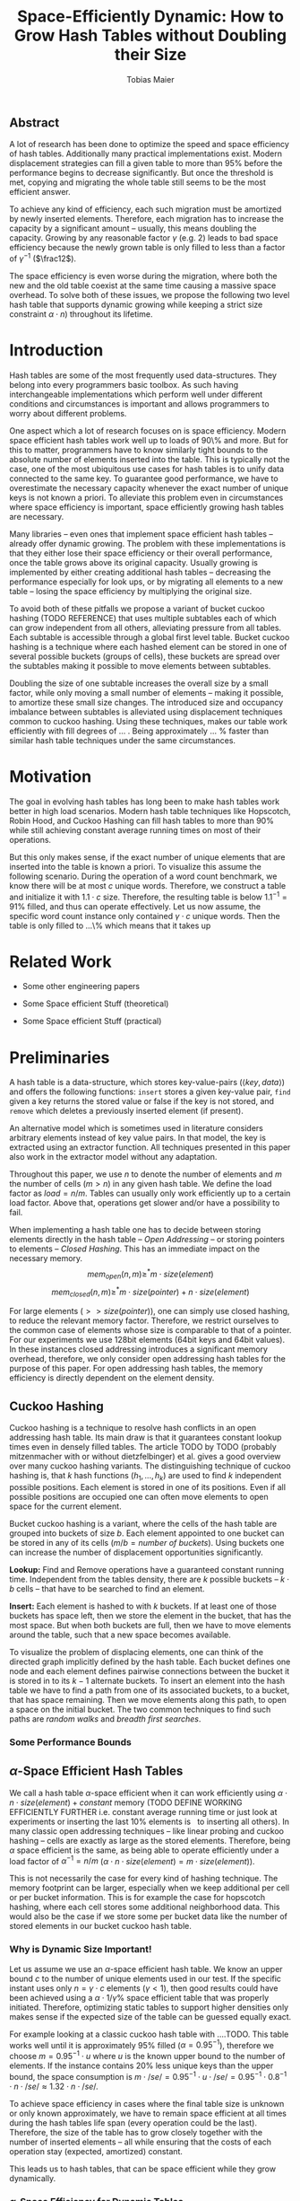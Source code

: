 #+TITLE:    Space-Efficiently Dynamic: How to Grow Hash Tables without Doubling their Size
#+AUTHOR:   Tobias Maier
#+EMAIL:    t.maier@kit.edu

** Abstract
A lot of research has been done to optimize the speed and space
efficiency of hash tables.  Additionally many practical
implementations exist.  Modern displacement strategies can fill a
given table to more than 95% before the performance begins to decrease
significantly.  But once the threshold is met, copying and migrating
the whole table still seems to be the most efficient answer.

To achieve any kind of efficiency, each such migration must be
amortized by newly inserted elements.  Therefore, each migration has
to increase the capacity by a significant amount -- usually, this
means doubling the capacity.  Growing by any reasonable factor
$\gamma$ (e.g. 2) leads to bad space efficiency because the newly grown table
is only filled to less than a factor of $\gamma^{-1}$ ($\frac12$).

The space efficiency is even worse during the migration, where both
the new and the old table coexist at the same time causing a massive
space overhead.  To solve both of these issues, we propose the
following two level hash table that supports dynamic growing while keeping a
strict size constraint $\alpha \cdot n$) throughout its lifetime.

* Introduction
Hash tables are some of the most frequently used data-structures. They
belong into every programmers basic toolbox.  As such having
interchangeable implementations which perform well under different
conditions and circumstances is important and allows programmers to
worry about different problems.

One aspect which a lot of research focuses on is space efficiency.
Modern space efficient hash tables work well up to loads of 90\% and
more. But for this to matter, programmers have to know similarly tight
bounds to the absolute number of elements inserted into the table.
This is typically not the case, one of the most ubiquitous use cases
for hash tables is to unify data connected to the same key.  To
guarantee good performance, we have to overestimate the necessary
capacity whenever the exact number of unique keys is not known a
priori.  To alleviate this problem even in circumstances where space
efficiency is important, space efficiently growing hash tables are
necessary.

Many libraries -- even ones that implement space efficient hash tables
-- already offer dynamic growing.  The problem with these
implementations is that they either lose their space efficiency or
their overall performance, once the table grows above its original
capacity.  Usually growing is implemented by either creating
additional hash tables -- decreasing the performance especially for
look ups, or by migrating all elements to a new table -- losing the
space efficiency by multiplying the original size.

To avoid both of these pitfalls we propose a variant of bucket cuckoo
hashing (TODO REFERENCE) that uses multiple subtables each of which
can grow independent from all others, alleviating pressure from all
tables.  Each subtable is accessible through a global first level
table.  Bucket cuckoo hashing is a technique where each hashed element
can be stored in one of several possible buckets (groups of cells),
these buckets are spread over the subtables making it possible to move
elements between subtables.


#+BEGIN_COMMENT
The second level tables consist of Buckets which actually store the
elements.  While the table is not growing, operations proceed similar
to normal cuckoo hashing.  Each element correlates to two buckets
(each within one subtable).  These buckets depend on the hash function
in the following way: first we use the most significant bits of the
hash value to choose the appropriate subtable, then we use the lesser
significant bits to find a location within that subtable.  When
inserting an element we will store it in one of its correlating
buckets.  If there is no space in the connected buckets, then we use
common cuckoo displacement techniques to make room.
#+END_COMMENT

Doubling the size of one subtable increases the overall size by a
small factor, while only moving a small number of elements -- making
it possible, to amortize these small size changes. The introduced size
and occupancy imbalance between subtables is alleviated using
displacement techniques common to cuckoo hashing. Using these
techniques, makes our table work efficiently with fill degrees of
... .  Being approximately ... % faster than similar hash table
techniques under the same circumstances.

#+BEGIN_COMMENT
When the table needs to grow, one can double the size of a subtable,
increasing the overall capacity only by a small factor.  Only the
elements within the grown subtable are migrated. Therefore the
additional space is linear in the number of migrated elements which is
important for the amortization. The so grown subtable now
contains twice the number of buckets, as before. This introduces some
imbalance, because the percentage of elements that hash to one
subtable does not depend on the subtable size.  But we will show that
using a breadth-first-search displacement technique will in practice
find short displacement paths that lead to a successful insertion.

Therefore, our dynamic space efficient tables work efficiently even
when filled to similar degrees as homogeneous tables using the same
displacement strategy. They also work up to ... times better than
other space efficient approaches.
#+END_COMMENT

* Motivation
The goal in evolving hash tables has long been to make hash tables
work better in high load scenarios.  Modern hash table techniques like
Hopscotch, Robin Hood, and Cuckoo Hashing can fill hash tables to more
than 90% while still achieving constant average running times on most
of their operations.

But this only makes sense, if the exact number of unique elements that
are inserted into the table is known a priori. To visualize this
assume the following scenario.  During the operation of a word count
benchmark, we know there will be at most $c$ unique words. Therefore,
we construct a table and initialize it with $1.1\cdot c$
size. Therefore, the resulting table is below $1.1^{-1} = 91\%$
filled, and thus can operate effectively. Let us now assume, the
specific word count instance only contained $\gamma \cdot c$ unique
words.  Then the table is only filled to ...\% which means that it takes up

* Related Work
- Some other engineering papers

- Some Space efficient Stuff  (theoretical)

- Some Space efficient Stuff  (practical)

* Preliminaries

A hash table is a data-structure, which stores key-value-pairs
(\(\langle key, data \rangle\)) and offers the following functions:
~insert~ stores a given key-value pair, ~find~ given a key returns the
stored value or false if the key is not stored, and ~remove~ which
deletes a previously inserted element (if present).

An alternative model which is sometimes used in literature considers
arbitrary elements instead of key value pairs.  In that model, the key
is extracted using an extractor function.  All techniques presented in
this paper also work in the extractor model without any adaptation.

Throughout this paper, we use $n$ to denote the number of elements and
$m$ the number of cells ($m > n$) in any given hash table.  We define
the load factor as $load = n/m$.  Tables can usually only work
efficiently up to a certain load factor.  Above that, operations get
slower and/or have a possibility to fail.
# Is this really OPEN vs. CLOSED or DIRECT vs. INDIRECT
When implementing a hash table one has to decide between storing
elements directly in the hash table -- /Open Addressing/ -- or storing
pointers to elements -- /Closed Hashing/. This has an immediate impact
on the necessary memory.
\[mem_{open}  (n,m) \geq^* m\cdot size(element)\]
\[mem_{closed}(n,m) \geq^* m\cdot size(pointer) + n\cdot size(element)\]

For large elements (\(>> size(pointer)\)), one can simply use closed
hashing, to reduce the relevant memory factor.  Therefore, we restrict
ourselves to the common case of elements whose size is comparable to
that of a pointer.  For our experiments we use 128bit elements (64bit
keys and 64bit values).  In these instances closed addressing
introduces a significant memory overhead, therefore, we only consider
open addressing hash tables for the purpose of this paper. For open
addressing hash tables, the memory efficiency is directly dependent on
the element density.

#+BEGIN_COMMENT
Let $n$ be the number of elements in a hash table which has $m$ cells.
Sometimes we combine multiple cells into buckets, then $b$ will denote
the bucket size (number of cells in one bucket).  When allocating the
table, we allocate it with approximately $n\cdot \alpha$ cells.
Therefore, an appropriately filled table has \(m=n\cdot\alpha\).

We call /se/ the size of one element.  For most hash tables this is
also the size of each hash table cell.  Therefore, the size of the hash
table is usually \(/se/\cdot m\).

We call a hash table architecture *Open Addressing*, when it stores
its elements directly in the table.  This is the opposite of indirect
hash table techniques like hashing with chaining. Where the hash table
usually contains pointers to elements that are stored outside the main
table.  In this publication, we concentrate fully on hash tables with
open addressing since indirect tables cannot be space efficient when
the element size is comparable to the pointer size of the used system
(for an explanation see TODO).
#+END_COMMENT

** Cuckoo Hashing
Cuckoo hashing is a technique to resolve hash conflicts in an open
addressing hash table. Its main draw is that it guarantees constant
lookup times even in densely filled tables. The article TODO by TODO
(probably mitzenmacher with or without dietzfelbinger) et al. gives a
good overview over many cuckoo hashing variants.  The distinguishing
technique of cuckoo hashing is, that $k$ hash functions (\(h_1, ... ,
h_k\)) are used to find $k$ independent possible positions. Each
element is stored in one of its positions.  Even if all possible
positions are occupied one can often move elements to open space for the
current element.

Bucket cuckoo hashing is a variant, where the cells of the hash table
are grouped into buckets of size $b$.  Each element appointed to one
bucket can be stored in any of its cells ($m/b = \textit{number of
buckets}$).  Using buckets one can increase the number of displacement
opportunities significantly.

*Lookup:* Find and Remove operations have a guaranteed constant
running time. Independent from the tables density, there are $k$
possible buckets -- $k\cdot b$ cells -- that have to be searched to
find an element.

*Insert:* Each element is hashed to with $k$ buckets.  If at least
one of those buckets has space left, then we store the element in the
bucket, that has the most space.  But when both buckets are full, then we
have to move elements around the table, such that a new space becomes
available.

# IMPLICIT GRAPH MODEL
To visualize the problem of displacing elements, one can think of the
directed graph implicitly defined by the hash table.  Each bucket
defines one node and each element defines pairwise connections between
the bucket it is stored in to its $k-1$ alternate buckets.  To insert
an element into the hash table we have to find a path from one of its
associated buckets, to a bucket, that has space remaining.  Then we
move elements along this path, to open a space on the initial bucket.
The two common techniques to find such paths are /random walks/ and
/breadth first searches/.

*** Some Performance Bounds

** $\alpha$-Space Efficient Hash Tables
We call a hash table \(\alpha\)-space efficient when it can work
efficiently using $\alpha\cdot n\cdot size(element) + constant$ memory
(TODO DEFINE WORKING EFFICIENTLY FURTHER i.e. constant average running
time or just look at experiments or inserting the last 10% elements is
$~$ to inserting all others).  In many classic open addressing
techniques -- like linear probing and cuckoo hashing -- cells are
exactly as large as the stored elements. Therefore, being $\alpha$
space efficient is the same, as being able to operate efficiently
under a load factor of $\alpha^{-1} = n/m$ ($\alpha\cdot n \cdot
size(element) = m\cdot size(element)$).

This is not necessarily the case for every kind of hashing
technique. The memory footprint can be larger, especially when we keep
additional per cell or per bucket information. This is for example the
case for hopscotch hashing, where each cell stores some additional
neighborhood data.  This would also be the case if we store some per
bucket data like the number of stored elements in our bucket cuckoo
hash table.

#+BEGIN_COMMENT
In the absence of compression, it is clear that the minimum memory
required for storing a hash table is the combined memory of all stored
elements \((/se/ \cdot n)\).  We call a hash table
$\alpha$-space efficient -- for an $1\leq \alpha$ when it can efficiently operate
with $n$ elements while using less than \(\alpha \cdot n \cdot
/se/ + c\) memory.

While using open addressing hash tables it is clear, that we cannot
reach the minimum space of \(n\cdot/se/\) in a non-static scenario
with on-line insertions and deletions.  Therefore, we assume that
\(\alpha > 0\).  To efficiently use the given memory, we will usually
make sure, that the used tables are \(m = \alpha \cdot n\) cells large
resulting in the necessary memory consumption.

Note that above statement is only true for tables which use open
addressing.  It disregards indirect techniques which store pointers in
the table.  This makes sense in the common scenario of reasonably
small elements (not \(/se/ >> /pointer size/\)). In this scenario,
storing one pointer per element becomes prohibitively large
(impossible for any $\alpha < \frac{/se/ + /pointer size/}{/se/}$).

In the case where elements are large compared to pointers we can
easily construct a hash table with good space efficiency by using a
non-space efficient table and storing only pointers to elements.
Using this technique the overall memory consumption is \(\approx
m\cdot /pointer size/ + n\cdot /se/\). Which is close to the optimum
\(n\cdot /se/\) for large /se/.

Therefore, we concentrate on hash tables with open addressing. This
means, that all investigated hash tables at some level consist of an
array, which stores elements directly.
#+END_COMMENT

*** Why is Dynamic Size Important!
Let us assume we use an $\alpha$-space efficient hash table. We know
an upper bound $c$ to the number of unique elements used in our test.
If the specific instant uses only $n = \gamma\cdot c$ elements
($\gamma < 1$), then good results could have been achieved using a
\(\alpha\cdot 1/\gamma\%\) space efficient table that was properly
initiated. Therefore, optimizing static tables to support higher
densities only makes sense if the expected size of the table can be
guessed equally exact.

For example looking at a classic cuckoo hash table with ....TODO. This
table works well until it is approximately 95% filled ($\alpha =
0.95^{-1}$), therefore we choose \(m = 0.95^{-1}\cdot u\) where $u$ is
the known upper bound to the number of elements.  If the instance
contains 20% less unique keys than the upper bound, the space
consumption is \(m\cdot /se/ = 0.95^{-1}\cdot u \cdot /se/ =
0.95^{-1}\cdot 0.8^{-1}\cdot n \cdot /se/ \approx 1.32 \cdot n \cdot
/se/\).

To achieve space efficiency in cases where the final table size is
unknown or only known approximately, we have to remain space
efficient at all times during the hash tables life span (every
operation could be the last).  Therefore, the size of the table has to
grow closely together with the number of inserted elements -- all
while ensuring that the costs of each operation stay (expected,
amortized) constant.

This leads us to hash tables, that can be space efficient while they
grow dynamically.

*** $\alpha$-Space Efficiency for Dynamic Tables
The definition of a space efficient table specifically works for
preallocated tables. Even an empty table can be space
efficient, if it can still operate when it is filled further. It has
to be initialized with an exact count of unique keys, to actually make
the $\alpha$-space efficiency matter. Since this is not
necessarily possible we will now define the notion of
space efficient dynamic tables.

We call a hash table $\alpha$-space efficiently growing,
when it can grow over its original capacity and throughout its
lifetime, will only use \(\alpha\cdot n^* \cdot /se/\) where
$n^*$ is the *peek* number of elements (observed maximum).

**** Trivial Examples
One simple example of this is a linear probing table, which grows by a
factor of two, whenever 50% of the table is filled. Here the table is
at least 25% filled (immediately after growing), therefore, the table
is 4-space efficient. Another example would be a cuckoo table which
doubles in size whenever it surpasses 95%, fill rate. This would be a
$0.45^{-1}\approx 2.22$-space efficient table.

**** Memory Usage while Growing
An additional problem we have not yet mentioned is the memory usage,
during table migrations. When we allocate a new table to move all
elements into, there is a time when both the old and the new table
coexist. during that time, the overall memory usage is even worse.  In
the example of the 4-space efficient linear probing table above there
is a time where \(6\cdot n \cdot /se/\) memory is used (old table 50%
filled and new table 0% filled). So as a dynamic table it is only 6-space
efficient.

* Two Level Data Structure
The main feature of our data structure is its ability to efficiently
grow with the number of elements stored in the table and thus remain
space efficient throughout its lifetime.  A common technique to make
static data structures dynamic  is to allocate a new structure with
twice the capacity and to migrate the currently held objects, whenever
the table gets too full. But doubling the whole data structure cannot
be space efficient.  The natural thought is to double only part of the
data structure.

** Description
We use a two level approach (shown in TODO FIGREFRENCE) to allow
differentiated growing between table parts.  The first level consists
of a table which stores pointers to /tl/ second level tables (\(/tl/ =
2^k\)). Each second level table consists of buckets that store
elements directly.

# Find the Buckets per element
Each element is still associated with exactly two buckets, these can
be in the same, or in different hash tables. To find the first bucket
associated with an element $e$, we compute $e$s hash value using the
first hash function $h_1(e)$. We then use the first $k$ bits, to chose
the appropriate second level table. There we find the specific bucket
using the other bits of the hash value (value modulo table size).

# Chaching of the first level Table
It is important to realize that the first level table will be cached,
whenever the table is accessed regularly. Therefore, our data
structure will cause a similar number of cache misses as any other
cuckoo hash table.  This allows our hierarchical table structure to be
competitive with statically sized growing cuckoo tables during non-growing
phases.

** Partial Growing
Let all second level tables start at the same size $s$e.  When the
number of elements surpasses a threshold ($\alpha \cdot n >
m+s$).  One can grow a second level table by doubling its
size and still remain space efficient.  Growing one table increases
the overall capacity from $/tl/\cdot s$ to $(/tl/+1)\cdot s$ (factor:
$\frac{/tl/+1}{/tl/}$).  Note that all subsequent grows increase the
capacity by the same absolute amount (smaller factor) until all second level
tables have the same size again (never grow a "big" table).

The table migration itself accesses cells in a linear fashion making
it very cache efficient.  The elements from each original bucket are
split onto two buckets of the target table.  Therefore, no bucket of
the target table can have more elements than its respective original
bucket -- guaranteeing that no displacements are necessary during the
migration.

Moreover, the cost of growing the subtable is amortized by element
insertions.  To trigger the growing $\alpha^{-1} \cdot s =
O(s)$ elements have to be inserted (globally).  One migration is guaranteed to
have $O(s)$ time, since, displacement is not needed during hash table
migrations (see above). Or from an abstract point of view, after
inserting $\alpha^{-1} \cdot s$ elements the table grows
enough, to raise the capacity about the same $\alpha^{-1} \cdot
s$ effective cells (actual cells $\times$ fill factor).

In the graph view of cuckoo tables (see section cuckoo hashing),
increasing the size of one table is equivalent to splitting each node
that represents a bucket within that table. Since the edges (elements)
are split between the nodes

** Imbalance between Second Level Tables
By growing individual subtables we introduce some imbalance into the
previously homogeneous table.  We use a constant number of hashed bits
to decide which subtables a given element can go into.  Therefore,
each subtable has approximately the same number of elements that are
associated with one of its buckets.  Therefore, it is not immediately
obvious, that increasing the size of one table will make it easier, to
insert elements that are not necessarily associated into that one
table.

Whenever we try to insert an element into the rest of the table and
there is no space for it, we start to move elements with one of the
common displacement strategies (random walk or breadth first search).
Each element we examine as part of the insertion has a chance to be
hashed into a bucket of the grown table.  Such an element will most
likely fit into its alternative bucket, since most buckets of the
grown table have free slots, thus the displacement will end.

** Shrinking
Some applications might require that the hash table can also shrink,
when elements get removed.  For example, when these elements are
reinserted into another data-structure (one grows the other shrinks).

Shrinking can work similarly to growing. We replace a second level
table with a smaller one, by migrating elements from one to the other.
During this migration elements from two buckets are joined into one
bucket. Therefore, it is possible for a bucket to be overfilled.
Whenever this is the case, we reinsert overfilled elements and let the
insertion algorithm figure out a redistribution in the table.

# There is an aggressivity parameter, which is used to regulate when to shrink the table.
Shrinking the table can only be amortized by remove operations when
$O(s)$ elements are removed before the table changes size -- counted
after the size change (growing or shrinking).  This can only work if
the table can temporarily remain larger than $\alpha \cdot n$ cells.
Otherwise there would be the possibility for quadratic behavior when
one element is repeatedly inserted and removed, if this one element
causes a grow/shrink.

** Potential Problems and Weaknesses
There are three factors, that impact the performance of our dynamic
table compared to other cuckoo tables and to hashing solutions in
general *inhomogeneous table resolution*, *element imbalance* and
*population density*. All of these factors influence the maximum load
density and the running times in different ways.

*** Inhomogeneous Table Resolution
When the table consists of different sized hash tables, it is hard to
spread the elements evenly among all available buckets.  But if the
elements are not spread evenly, the insertion time of an element can
vary depending on the second level hash tables the element in question
is hashed too. The problem might be, that not enough elements in the
small tables can be moved to the bigger tables to fill them to the
same degree as the smaller ones.

To show why spreading the elements can be hard, we look at the
following example.  If there are $n$ elements in a table with /tl/
second level tables, $k$ of which have size $2s$ the others have size
$s$. If elements are spread equally among cells then all small tables
have around $n/(/tl/ +k)$ elements, and the bigger tables have
$2n/(/tl/+k)$ elements. Each hash table has about $2n//tl/$ elements
associated to one of its buckets. For $k=1$ this means that nearly all
elements associated to a bucket in the first table would have to be
stored there, for the elements to be distributed evenly.

# Better if you use 3 hash functions

*** Element Imbalance
After a second level table grows there is a significant imbalance in
the way elements are spread over the available buckets.  The buckets
of the grown table have an average fill degree of less than 50% while
the other tables have a more even element distribution.  This effect
is only accentuated by the effects of inhomogeneous table resolution.
Since the newly grown table also has less associated elements per
bucket than the smaller tables.

Assume the following, all tables are filled completely when the first
table grows. Now there is new capacity for elements, but only in
the first second level table. So when we insert an element, we have to
find a way to move a previous element into the first table. When
inserting more and more elements, there are less and less elements
that can be moved into the first table.  This problem is intensified
by the observation made in (TODO previous thing about inhomogeneous
...). To fill the first table one would have to store about
$2n/(/tl/+1)$ elements there, which is hard because only about $2n//tl/$
of elements that is associated to buckets in that table.

# less severe if elements are deleted from the table  (grows slower) approaches random distribution

*** Population Density
Since our table grows with the number of elements, it is always
densely filled.  Thus, insertions naturally take longer than they
would if they were performed on an emptier table.

# This is kind of the point right? otherwise can still be initialized to be larger.

** Evaluating less Hash Functions
Evaluating a good hash function can take multiple CPU cycles, that can
usually not be overlaid with different tasks, because, their result is
important for the remaining operation (e.g. lookup find associated
buckets). Therefore, reducing the number of hash function computations
can save a lot of time.

To understand the following technique, we think about the potential
size of a hash table, and its number of buckets. Using $32$ bits one can
address $2^32$ buckets ($\approx 4\,$G) -- with a bucket size of eight
this makes $2^35\approx 34\,$G.  With a common element size of $64\,$bit per
key and $64\,$bit per value -- $16\,$Byte per pair -- the table has a size of
$512\,$GiB. This is big enough for any reasonable /single threaded/
application.  Therefore, instead of computing two hash functions, we
use one $64\,$bit hash function and split the result, to compute both
associated buckets.  For this to work, one has to use a hash function
which generates $64\,$bits of "randomness".

* Experiments
** Comparison Implementations
** Hardware
** Tests
*** Incremental Construction
*** Mixed Benchmarks
